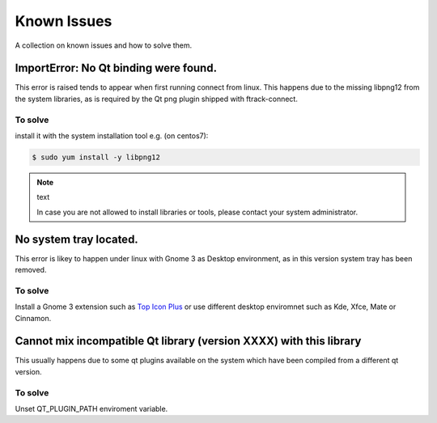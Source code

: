 ..
    :copyright: Copyright (c) 2018 ftrack

############
Known Issues
############

A collection on known issues and how to solve them.


ImportError: No Qt binding were found.
======================================

This error is raised tends to appear when first running connect from linux.
This happens due to the missing libpng12 from the system libraries, as is required by 
the Qt png plugin shipped with ftrack-connect.

To solve
--------

install it with the system installation tool e.g. (on centos7):

.. code-block:: bash

    $ sudo yum install -y libpng12

.. note:: text

    In case you are not allowed to install libraries or tools, please contact your system administrator.


No system tray located.
=======================

This error is likey to happen under linux with Gnome 3 as Desktop environment, as 
in this version system tray has been removed.


To solve
--------

Install a Gnome 3 extension such as `Top Icon Plus <https://extensions.gnome.org/extension/1031/topicons/>`_ 
or use different desktop enviromnet such as Kde, Xfce, Mate or Cinnamon.


Cannot mix incompatible Qt library (version XXXX) with this library
===================================================================
This usually happens due to some qt plugins available on the system which have 
been compiled from a different qt version. 


To solve
--------

Unset QT_PLUGIN_PATH enviroment variable.